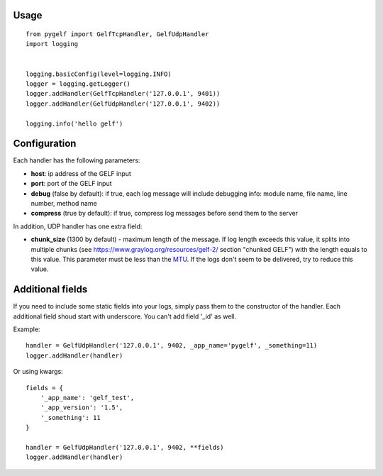 Usage
=====
::

    from pygelf import GelfTcpHandler, GelfUdpHandler
    import logging


    logging.basicConfig(level=logging.INFO)
    logger = logging.getLogger()
    logger.addHandler(GelfTcpHandler('127.0.0.1', 9401))
    logger.addHandler(GelfUdpHandler('127.0.0.1', 9402))

    logging.info('hello gelf')

Configuration
=============

Each handler has the following parameters:

- **host**: ip address of the GELF input
- **port**: port of the GELF input
- **debug** (false by default): if true, each log message will include debugging info: module name, file name, line number, method name
- **compress** (true by default): if true, compress log messages before send them to the server

In addition, UDP handler has one extra field:

- **chunk\_size** (1300 by default) - maximum length of the message. If log length exceeds this value, it splits into multiple chunks (see https://www.graylog.org/resources/gelf-2/ section "chunked GELF") with the length equals to this value. This parameter must be less than the `MTU <https: en.wikipedia.org="" wiki="" maximum_transmission_unit="">`__. If the logs don't seem to be delivered, try to reduce this value.

Additional fields
=================

If you need to include some static fields into your logs, simply pass them to the constructor of the handler. Each additional field shoud start with underscore. You can't add field '\_id' as well.

Example:

::

    handler = GelfUdpHandler('127.0.0.1', 9402, _app_name='pygelf', _something=11)
    logger.addHandler(handler)

Or using kwargs:

::

    fields = {
        '_app_name': 'gelf_test',
        '_app_version': '1.5',
        '_something': 11
    }
    
    handler = GelfUdpHandler('127.0.0.1', 9402, **fields)
    logger.addHandler(handler)

